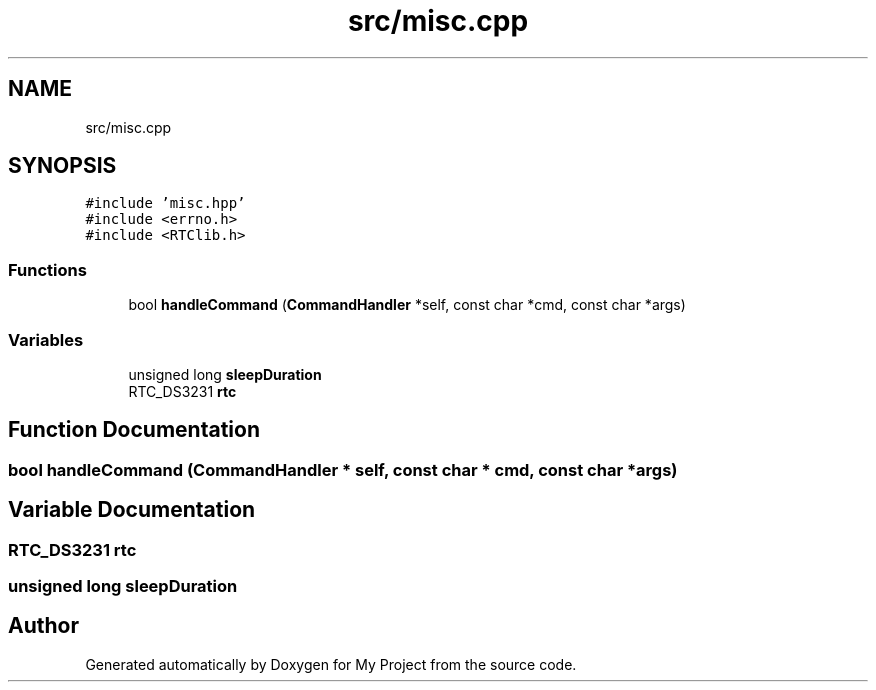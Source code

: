 .TH "src/misc.cpp" 3 "Thu May 14 2020" "My Project" \" -*- nroff -*-
.ad l
.nh
.SH NAME
src/misc.cpp
.SH SYNOPSIS
.br
.PP
\fC#include 'misc\&.hpp'\fP
.br
\fC#include <errno\&.h>\fP
.br
\fC#include <RTClib\&.h>\fP
.br

.SS "Functions"

.in +1c
.ti -1c
.RI "bool \fBhandleCommand\fP (\fBCommandHandler\fP *self, const char *cmd, const char *args)"
.br
.in -1c
.SS "Variables"

.in +1c
.ti -1c
.RI "unsigned long \fBsleepDuration\fP"
.br
.ti -1c
.RI "RTC_DS3231 \fBrtc\fP"
.br
.in -1c
.SH "Function Documentation"
.PP 
.SS "bool handleCommand (\fBCommandHandler\fP * self, const char * cmd, const char * args)"

.SH "Variable Documentation"
.PP 
.SS "RTC_DS3231 rtc"

.SS "unsigned long sleepDuration"

.SH "Author"
.PP 
Generated automatically by Doxygen for My Project from the source code\&.
